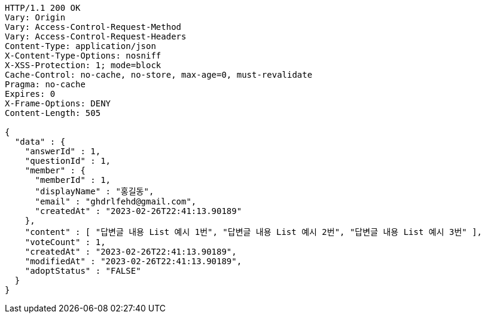 [source,http,options="nowrap"]
----
HTTP/1.1 200 OK
Vary: Origin
Vary: Access-Control-Request-Method
Vary: Access-Control-Request-Headers
Content-Type: application/json
X-Content-Type-Options: nosniff
X-XSS-Protection: 1; mode=block
Cache-Control: no-cache, no-store, max-age=0, must-revalidate
Pragma: no-cache
Expires: 0
X-Frame-Options: DENY
Content-Length: 505

{
  "data" : {
    "answerId" : 1,
    "questionId" : 1,
    "member" : {
      "memberId" : 1,
      "displayName" : "홍길동",
      "email" : "ghdrlfehd@gmail.com",
      "createdAt" : "2023-02-26T22:41:13.90189"
    },
    "content" : [ "답변글 내용 List 예시 1번", "답변글 내용 List 예시 2번", "답변글 내용 List 예시 3번" ],
    "voteCount" : 1,
    "createdAt" : "2023-02-26T22:41:13.90189",
    "modifiedAt" : "2023-02-26T22:41:13.90189",
    "adoptStatus" : "FALSE"
  }
}
----